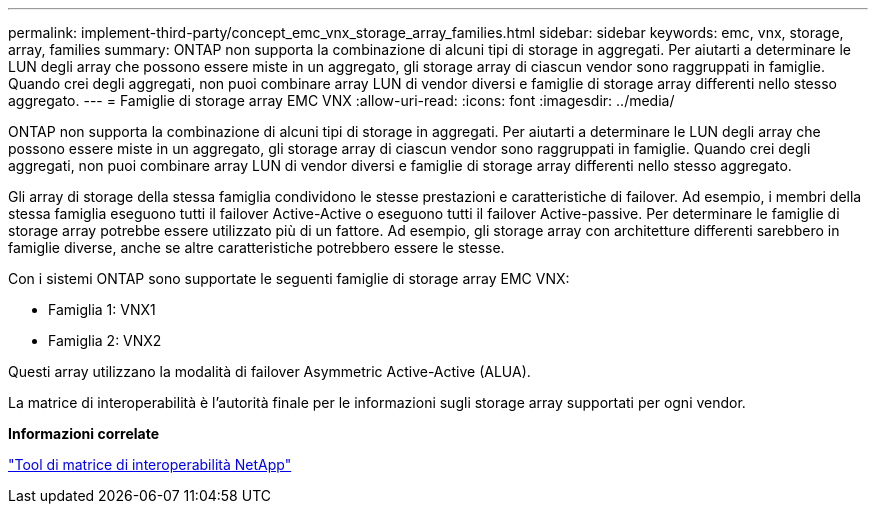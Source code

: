 ---
permalink: implement-third-party/concept_emc_vnx_storage_array_families.html 
sidebar: sidebar 
keywords: emc, vnx, storage, array, families 
summary: ONTAP non supporta la combinazione di alcuni tipi di storage in aggregati. Per aiutarti a determinare le LUN degli array che possono essere miste in un aggregato, gli storage array di ciascun vendor sono raggruppati in famiglie. Quando crei degli aggregati, non puoi combinare array LUN di vendor diversi e famiglie di storage array differenti nello stesso aggregato. 
---
= Famiglie di storage array EMC VNX
:allow-uri-read: 
:icons: font
:imagesdir: ../media/


[role="lead"]
ONTAP non supporta la combinazione di alcuni tipi di storage in aggregati. Per aiutarti a determinare le LUN degli array che possono essere miste in un aggregato, gli storage array di ciascun vendor sono raggruppati in famiglie. Quando crei degli aggregati, non puoi combinare array LUN di vendor diversi e famiglie di storage array differenti nello stesso aggregato.

Gli array di storage della stessa famiglia condividono le stesse prestazioni e caratteristiche di failover. Ad esempio, i membri della stessa famiglia eseguono tutti il failover Active-Active o eseguono tutti il failover Active-passive. Per determinare le famiglie di storage array potrebbe essere utilizzato più di un fattore. Ad esempio, gli storage array con architetture differenti sarebbero in famiglie diverse, anche se altre caratteristiche potrebbero essere le stesse.

Con i sistemi ONTAP sono supportate le seguenti famiglie di storage array EMC VNX:

* Famiglia 1: VNX1
* Famiglia 2: VNX2


Questi array utilizzano la modalità di failover Asymmetric Active-Active (ALUA).

La matrice di interoperabilità è l'autorità finale per le informazioni sugli storage array supportati per ogni vendor.

*Informazioni correlate*

https://mysupport.netapp.com/matrix["Tool di matrice di interoperabilità NetApp"]
